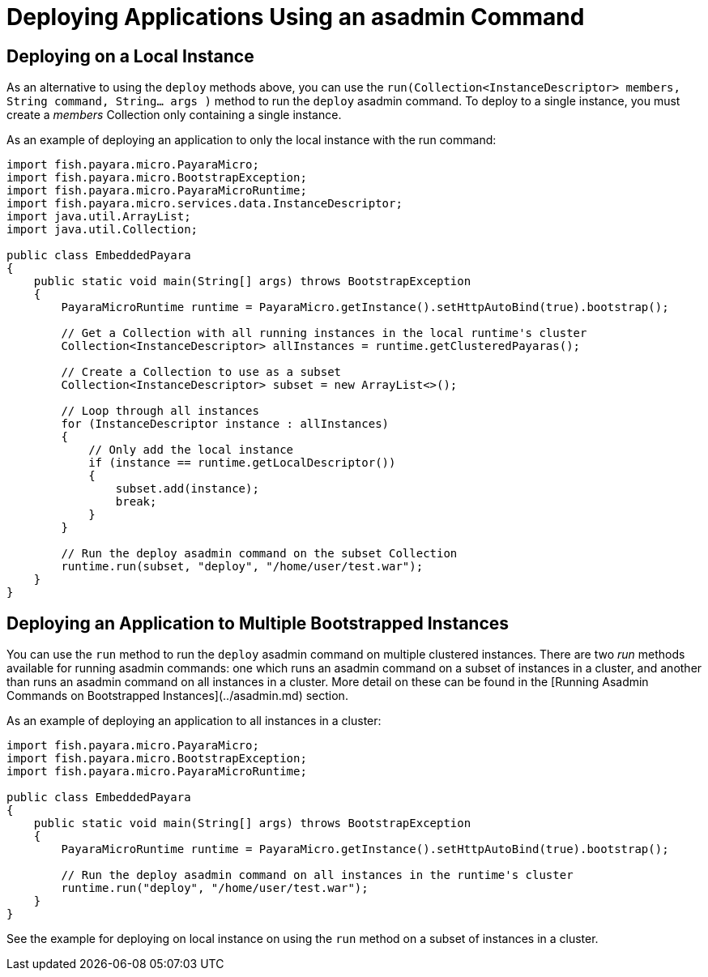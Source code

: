 # Deploying Applications Using an asadmin Command

## Deploying on a Local Instance

As an alternative to using the `deploy` methods above, you can use the `run(Collection<InstanceDescriptor> members, String command, String... args )` method to run the `deploy` asadmin command. To deploy to a single instance, you must create a _members_ Collection only containing a single instance.

As an example of deploying an application to only the local instance with the run command:

```Java
import fish.payara.micro.PayaraMicro;
import fish.payara.micro.BootstrapException;
import fish.payara.micro.PayaraMicroRuntime;
import fish.payara.micro.services.data.InstanceDescriptor;
import java.util.ArrayList;
import java.util.Collection;

public class EmbeddedPayara 
{
    public static void main(String[] args) throws BootstrapException 
    {
        PayaraMicroRuntime runtime = PayaraMicro.getInstance().setHttpAutoBind(true).bootstrap();
        
        // Get a Collection with all running instances in the local runtime's cluster
        Collection<InstanceDescriptor> allInstances = runtime.getClusteredPayaras();       
        
        // Create a Collection to use as a subset
        Collection<InstanceDescriptor> subset = new ArrayList<>();
        
        // Loop through all instances
        for (InstanceDescriptor instance : allInstances)
        {
            // Only add the local instance
            if (instance == runtime.getLocalDescriptor())
            {
                subset.add(instance);
                break;
            }
        }

        // Run the deploy asadmin command on the subset Collection
        runtime.run(subset, "deploy", "/home/user/test.war");
    }
}
```

## Deploying an Application to Multiple Bootstrapped Instances

You can use the `run` method to run the `deploy` asadmin command on multiple clustered instances.
There are two _run_ methods available for running asadmin commands: one which runs an asadmin command on a subset of instances in a cluster, and another than runs an asadmin command on all instances in a cluster. 
More detail on these can be found in the [Running Asadmin Commands on Bootstrapped Instances](../asadmin.md) section.

As an example of deploying an application to all instances in a cluster:

```Java
import fish.payara.micro.PayaraMicro;
import fish.payara.micro.BootstrapException;
import fish.payara.micro.PayaraMicroRuntime;

public class EmbeddedPayara 
{
    public static void main(String[] args) throws BootstrapException 
    {
        PayaraMicroRuntime runtime = PayaraMicro.getInstance().setHttpAutoBind(true).bootstrap();

        // Run the deploy asadmin command on all instances in the runtime's cluster
        runtime.run("deploy", "/home/user/test.war");
    }
}
```

See the example for deploying on local instance on using the `run` method on a subset of instances in a cluster.


